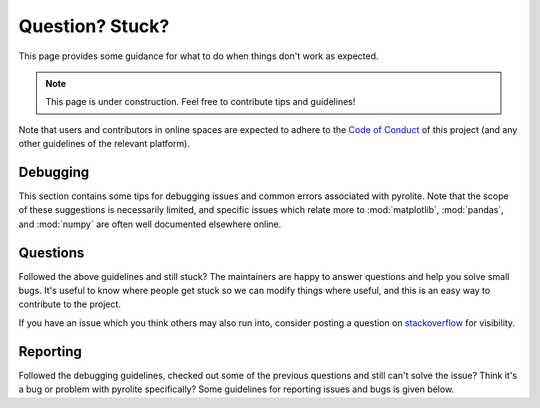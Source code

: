 Question? Stuck?
==================

This page provides some guidance for what to do when things don't work as expected.

.. note:: This page is under construction. Feel free to contribute tips and guidelines!

Note that users and contributors in online spaces are expected to adhere to the
`Code of Conduct <conduct.html>`__ of this project (and any other guidelines of the
relevant platform).


Debugging
------------

This section contains some tips for debugging issues and common errors associated with
pyrolite. Note that the scope of these suggestions is necessarily limited, and specific
issues which relate more to :mod:`matplotlib`, :mod:`pandas`, and :mod:`numpy` are
often well documented elsewhere online.

Questions
-----------

Followed the above guidelines and still stuck? The maintainers are happy to answer
questions and help you solve small bugs. It's useful to know where people get stuck
so we can modify things where useful, and this is an easy way to contribute to the
project.

If you have an issue which you think others may also run into, consider posting a
question on `stackoverflow <https://stackoverflow.com/>`__ for visibility.


Reporting
-----------

Followed the debugging guidelines, checked out some of the previous questions and
still can't solve the issue? Think it's a bug or problem with pyrolite specifically?
Some guidelines for reporting issues and bugs is given below.


.. seealso::

    `Examples <examples.html>`__,
    `Submodules <submodules.html>`__,
    `Changelog <changelog.html>`__,
    `Code of Conduct <conduct.html>`__
